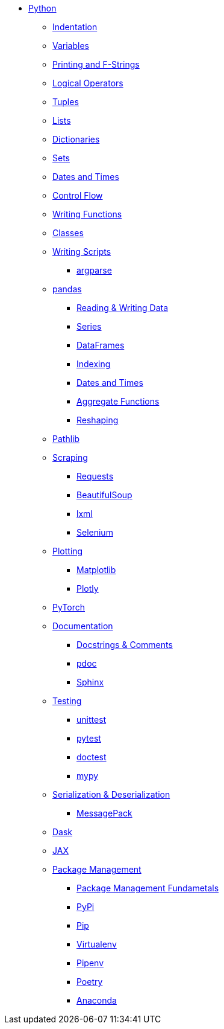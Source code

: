 * xref:pages/introduction.adoc[Python]
** xref:indentation.adoc[Indentation]
** xref:variables.adoc[Variables]
** xref:printing-and-f-strings.adoc[Printing and F-Strings]
** xref:logical-operators.adoc[Logical Operators]
** xref:tuples.adoc[Tuples]
** xref:lists.adoc[Lists]
** xref:dictionaries.adoc[Dictionaries]
** xref:sets.adoc[Sets]
** xref:dates-and-times.adoc[Dates and Times]
** xref:control-flow.adoc[Control Flow]
** xref:writing-functions.adoc[Writing Functions]
** xref:classes.adoc[Classes]
** xref:writing-scripts.adoc[Writing Scripts]
*** xref:argparse.adoc[argparse]
** xref:pandas-intro.adoc[pandas]
*** xref:pandas-read-write-data.adoc[Reading & Writing Data] 
*** xref:pandas-series.adoc[Series]
*** xref:pandas-dataframes.adoc[DataFrames]
*** xref:pandas-indexing.adoc[Indexing]
*** xref:pandas-dates-and-times.adoc[Dates and Times]
*** xref:pandas-aggregate-functions.adoc[Aggregate Functions]
*** xref:pandas-reshaping.adoc[Reshaping]
** xref:pathlib.adoc[Pathlib]
** xref:scraping.adoc[Scraping]
*** xref:requests.adoc[Requests]
*** xref:bs4.adoc[BeautifulSoup]
*** xref:lxml.adoc[lxml]
*** xref:selenium.adoc[Selenium]
** xref:plotting.adoc[Plotting]
*** xref:matplotlib.adoc[Matplotlib]
*** xref:plotly.adoc[Plotly]
** xref:pytorch.adoc[PyTorch]
** xref:documentation[Documentation]
*** xref:docstrings-and-comments.adoc[Docstrings & Comments]
*** xref:pdoc.adoc[pdoc]
*** xref:sphinx.adoc[Sphinx]
** xref:testing.adoc[Testing]
*** xref:unittest.adoc[unittest]
*** xref:pytest.adoc[pytest]
*** xref:doctest.adoc[doctest]
*** xref:mypy.adoc[mypy]
** xref:serialization-and-deserialization.adoc[Serialization & Deserialization]
*** xref:messagepack.adoc[MessagePack]
** xref:dask.adoc[Dask]
** xref:jax.adoc[JAX]
** xref:python_package_management.adoc[Package Management]
*** xref:package_management_fundamentals.adoc[Package Management Fundametals]
*** xref:pypi.adoc[PyPi]
*** xref:pip.adoc[Pip]
*** xref:virtualenv.adoc[Virtualenv]
*** xref:pipenv.adoc[Pipenv]
*** xref:poetry.adoc[Poetry]
*** xref:anaconda.adoc[Anaconda]